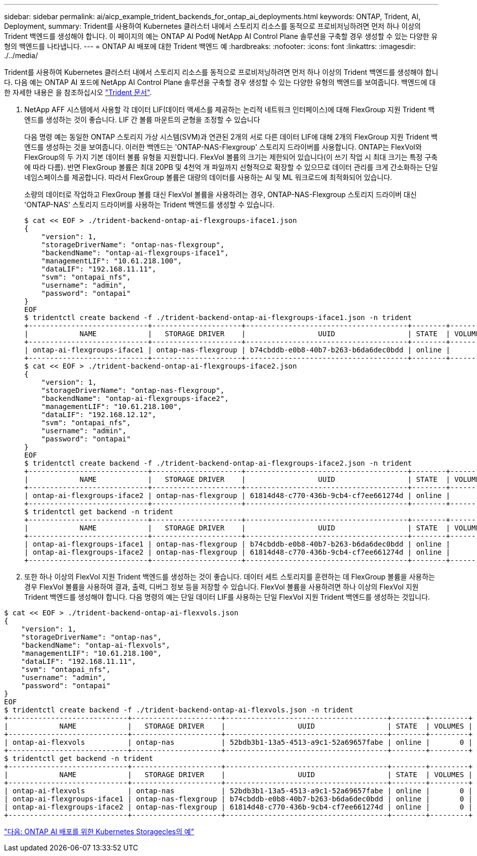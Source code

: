 ---
sidebar: sidebar 
permalink: ai/aicp_example_trident_backends_for_ontap_ai_deployments.html 
keywords: ONTAP, Trident, AI, Deployment, 
summary: Trident를 사용하여 Kubernetes 클러스터 내에서 스토리지 리소스를 동적으로 프로비저닝하려면 먼저 하나 이상의 Trident 백엔드를 생성해야 합니다. 이 페이지의 예는 ONTAP AI Pod에 NetApp AI Control Plane 솔루션을 구축할 경우 생성할 수 있는 다양한 유형의 백엔드를 나타냅니다. 
---
= ONTAP AI 배포에 대한 Trident 백엔드 예
:hardbreaks:
:nofooter: 
:icons: font
:linkattrs: 
:imagesdir: ./../media/


[role="lead"]
Trident를 사용하여 Kubernetes 클러스터 내에서 스토리지 리소스를 동적으로 프로비저닝하려면 먼저 하나 이상의 Trident 백엔드를 생성해야 합니다. 다음 예는 ONTAP AI 포드에 NetApp AI Control Plane 솔루션을 구축할 경우 생성할 수 있는 다양한 유형의 백엔드를 보여줍니다. 백엔드에 대한 자세한 내용은 을 참조하십시오 https://netapp-trident.readthedocs.io/["Trident 문서"^].

. NetApp AFF 시스템에서 사용할 각 데이터 LIF(데이터 액세스를 제공하는 논리적 네트워크 인터페이스)에 대해 FlexGroup 지원 Trident 백엔드를 생성하는 것이 좋습니다. LIF 간 볼륨 마운트의 균형을 조정할 수 있습니다
+
다음 명령 예는 동일한 ONTAP 스토리지 가상 시스템(SVM)과 연관된 2개의 서로 다른 데이터 LIF에 대해 2개의 FlexGroup 지원 Trident 백엔드를 생성하는 것을 보여줍니다. 이러한 백엔드는 'ONTAP-NAS-Flexgroup' 스토리지 드라이버를 사용합니다. ONTAP는 FlexVol와 FlexGroup의 두 가지 기본 데이터 볼륨 유형을 지원합니다. FlexVol 볼륨의 크기는 제한되어 있습니다(이 쓰기 작업 시 최대 크기는 특정 구축에 따라 다름). 반면 FlexGroup 볼륨은 최대 20PB 및 4천억 개 파일까지 선형적으로 확장할 수 있으므로 데이터 관리를 크게 간소화하는 단일 네임스페이스를 제공합니다. 따라서 FlexGroup 볼륨은 대량의 데이터를 사용하는 AI 및 ML 워크로드에 최적화되어 있습니다.

+
소량의 데이터로 작업하고 FlexGroup 볼륨 대신 FlexVol 볼륨을 사용하려는 경우, ONTAP-NAS-Flexgroup 스토리지 드라이버 대신 'ONTAP-NAS' 스토리지 드라이버를 사용하는 Trident 백엔드를 생성할 수 있습니다.

+
....
$ cat << EOF > ./trident-backend-ontap-ai-flexgroups-iface1.json
{
    "version": 1,
    "storageDriverName": "ontap-nas-flexgroup",
    "backendName": "ontap-ai-flexgroups-iface1",
    "managementLIF": "10.61.218.100",
    "dataLIF": "192.168.11.11",
    "svm": "ontapai_nfs",
    "username": "admin",
    "password": "ontapai"
}
EOF
$ tridentctl create backend -f ./trident-backend-ontap-ai-flexgroups-iface1.json -n trident
+----------------------------+---------------------+--------------------------------------+--------+---------+
|            NAME            |   STORAGE DRIVER    |                 UUID                 | STATE  | VOLUMES |
+----------------------------+---------------------+--------------------------------------+--------+---------+
| ontap-ai-flexgroups-iface1 | ontap-nas-flexgroup | b74cbddb-e0b8-40b7-b263-b6da6dec0bdd | online |       0 |
+----------------------------+---------------------+--------------------------------------+--------+---------+
$ cat << EOF > ./trident-backend-ontap-ai-flexgroups-iface2.json
{
    "version": 1,
    "storageDriverName": "ontap-nas-flexgroup",
    "backendName": "ontap-ai-flexgroups-iface2",
    "managementLIF": "10.61.218.100",
    "dataLIF": "192.168.12.12",
    "svm": "ontapai_nfs",
    "username": "admin",
    "password": "ontapai"
}
EOF
$ tridentctl create backend -f ./trident-backend-ontap-ai-flexgroups-iface2.json -n trident
+----------------------------+---------------------+--------------------------------------+--------+---------+
|            NAME            |   STORAGE DRIVER    |                 UUID                 | STATE  | VOLUMES |
+----------------------------+---------------------+--------------------------------------+--------+---------+
| ontap-ai-flexgroups-iface2 | ontap-nas-flexgroup | 61814d48-c770-436b-9cb4-cf7ee661274d | online |       0 |
+----------------------------+---------------------+--------------------------------------+--------+---------+
$ tridentctl get backend -n trident
+----------------------------+---------------------+--------------------------------------+--------+---------+
|            NAME            |   STORAGE DRIVER    |                 UUID                 | STATE  | VOLUMES |
+----------------------------+---------------------+--------------------------------------+--------+---------+
| ontap-ai-flexgroups-iface1 | ontap-nas-flexgroup | b74cbddb-e0b8-40b7-b263-b6da6dec0bdd | online |       0 |
| ontap-ai-flexgroups-iface2 | ontap-nas-flexgroup | 61814d48-c770-436b-9cb4-cf7ee661274d | online |       0 |
+----------------------------+---------------------+--------------------------------------+--------+---------+
....
. 또한 하나 이상의 FlexVol 지원 Trident 백엔드를 생성하는 것이 좋습니다. 데이터 세트 스토리지를 훈련하는 데 FlexGroup 볼륨을 사용하는 경우 FlexVol 볼륨을 사용하여 결과, 출력, 디버그 정보 등을 저장할 수 있습니다. FlexVol 볼륨을 사용하려면 하나 이상의 FlexVol 지원 Trident 백엔드를 생성해야 합니다. 다음 명령의 예는 단일 데이터 LIF를 사용하는 단일 FlexVol 지원 Trident 백엔드를 생성하는 것입니다.


....
$ cat << EOF > ./trident-backend-ontap-ai-flexvols.json
{
    "version": 1,
    "storageDriverName": "ontap-nas",
    "backendName": "ontap-ai-flexvols",
    "managementLIF": "10.61.218.100",
    "dataLIF": "192.168.11.11",
    "svm": "ontapai_nfs",
    "username": "admin",
    "password": "ontapai"
}
EOF
$ tridentctl create backend -f ./trident-backend-ontap-ai-flexvols.json -n trident
+----------------------------+---------------------+--------------------------------------+--------+---------+
|            NAME            |   STORAGE DRIVER    |                 UUID                 | STATE  | VOLUMES |
+----------------------------+---------------------+--------------------------------------+--------+---------+
| ontap-ai-flexvols          | ontap-nas           | 52bdb3b1-13a5-4513-a9c1-52a69657fabe | online |       0 |
+----------------------------+---------------------+--------------------------------------+--------+---------+
$ tridentctl get backend -n trident
+----------------------------+---------------------+--------------------------------------+--------+---------+
|            NAME            |   STORAGE DRIVER    |                 UUID                 | STATE  | VOLUMES |
+----------------------------+---------------------+--------------------------------------+--------+---------+
| ontap-ai-flexvols          | ontap-nas           | 52bdb3b1-13a5-4513-a9c1-52a69657fabe | online |       0 |
| ontap-ai-flexgroups-iface1 | ontap-nas-flexgroup | b74cbddb-e0b8-40b7-b263-b6da6dec0bdd | online |       0 |
| ontap-ai-flexgroups-iface2 | ontap-nas-flexgroup | 61814d48-c770-436b-9cb4-cf7ee661274d | online |       0 |
+----------------------------+---------------------+--------------------------------------+--------+---------+
....
link:aicp_example_kubernetes_storageclasses_for_ontap_ai_deployments.html["다음: ONTAP AI 배포를 위한 Kubernetes Storagecles의 예"]
